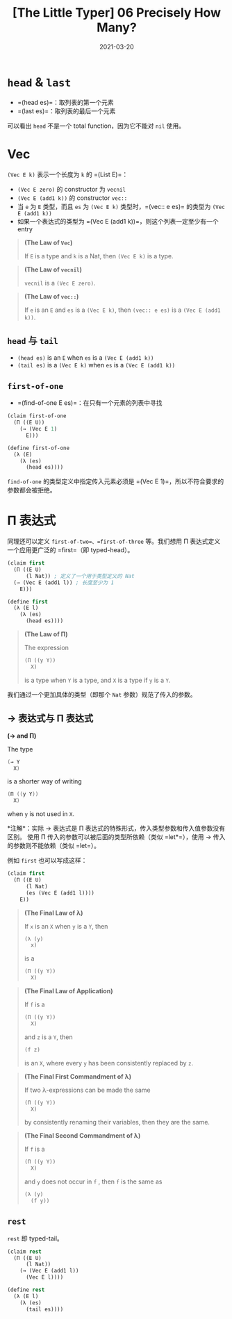 #+title: [The Little Typer] 06 Precisely How Many?
#+date: 2021-03-20
#+hugo_tags: "Dependent Type" 形式化验证 Pie 类型系统 程序语言理论
#+hugo_series: "The Little Typer"

* =head= & =last=
- =(head es)=：取列表的第一个元素
- =(last es)=：取列表的最后一个元素

可以看出 =head= 不是一个 total function，因为它不能对 =nil= 使用。

* Vec
=(Vec E k)= 表示一个长度为 =k= 的 =(List E)=：

- =(Vec E zero)= 的 constructor 为 =vecnil=
- =(Vec E (add1 k))= 的 constructor =vec::=
- 当 =e= 为 =E= 类型，而且 =es= 为 =(Vec E k)= 类型时，=(vec:: e es)= 的类型为 =(Vec E (add1 k))=
- 如果一个表达式的类型为 =(Vec E (add1 k))=，则这个列表一定至少有一个 entry

#+begin_quote
*(The Law of =Vec=)*

If =E= is a type and =k= is a Nat, then =(Vec E k)= is a type.
#+end_quote

#+begin_quote
*(The Law of =vecnil=)*

=vecnil= is a =(Vec E zero)=.
#+end_quote

#+begin_quote
*(The Law of =vec::=)*

If =e= is an =E= and =es= is a =(Vec E k)=, then =(vec:: e es)= is a =(Vec E (add1 k))=.
#+end_quote

** =head= 与 =tail=
- =(head es)= is an =E= when =es= is a =(Vec E (add1 k))=
- =(tail es)= is a =(Vec E k)= when =es= is a =(Vec E (add1 k))=

** =first-of-one=
- =(find-of-one E es)=：在只有一个元素的列表中寻找

#+begin_src lisp
(claim first-of-one
  (Π ((E U))
    (→ (Vec E 1)
      E)))

(define first-of-one
  (λ (E)
    (λ (es)
      (head es))))
#+end_src

=find-of-one= 的类型定义中指定传入元素必须是 =(Vec E 1)=，所以不符合要求的参数都会被拒绝。

* Π 表达式
同理还可以定义 =first-of-two=、=first-of-three= 等。我们想用 Π 表达式定义一个应用更广泛的 =first=（即 typed-head）。

#+begin_src lisp
(claim first
  (Π ((E U)
      (l Nat)) ; 定义了一个用于类型定义的 Nat
  (→ (Vec E (add1 l)) ; 长度至少为 1
    E)))

(define first
  (λ (E l)
    (λ (es)
      (head es))))
#+end_src

#+begin_quote
*(The Law of Π)*

The expression

#+begin_src lisp
(Π ((y Y))
  X)
#+end_src

is a type when =Y= is a type, and =X= is a type if =y= is a =Y=.
#+end_quote

我们通过一个更加具体的类型（即那个 =Nat= 参数）规范了传入的参数。

** → 表达式与 Π 表达式

#+begin_definition
*(→ and Π)*

The type

#+begin_src java
(→ Y
  X)
#+end_src

is a shorter way of writing

#+begin_src java
(Π ((y Y))
  X)
#+end_src

when =y= is not used in =X=.

*注解*：实际 → 表达式是 Π 表达式的特殊形式，传入类型参数和传入值参数没有区别。
使用 Π 传入的参数可以被后面的类型所依赖（类似 =let*=），使用 → 传入的参数则不能依赖（类似 =let=）。
#+end_definition

例如 =first= 也可以写成这样：

#+begin_src lisp
(claim first
  (Π ((E U)
      (l Nat)
      (es (Vec E (add1 l))))
    E))
#+end_src

#+begin_quote
*(The Final Law of λ)*

If =x= is an =X= when =y= is a =Y=, then

#+begin_src lisp
(λ (y)
  x)
#+end_src

is a

#+begin_src lisp
(Π ((y Y))
  X)
#+end_src

#+end_quote

#+begin_quote
*(The Final Law of Application)*

If =f= is a

#+begin_src lisp
(Π ((y Y))
  X)
#+end_src

and =z= is a =Y=, then

#+begin_src lisp
(f z)
#+end_src

is an =X=, where every =y= has been consistently replaced by =z=.
#+end_quote

#+begin_quote
*(The Final First Commandment of λ)*

If two λ-expressions can be made the same

#+begin_src lisp
(Π ((y Y))
  X)
#+end_src

by consistently renaming their variables, then they are the same.
#+end_quote

#+begin_quote
*(The Final Second Commandment of λ)*

If =f= is a

#+begin_src lisp
(Π ((y Y))
  X)
#+end_src

and =y= does not occur in =f= , then =f= is the same as

#+begin_src lisp
(λ (y)
  (f y))
#+end_src
#+end_quote

** =rest=
=rest= 即 typed-tail。

#+begin_src lisp
(claim rest
  (Π ((E U)
      (l Nat))
    (→ (Vec E (add1 l))
      (Vec E l))))

(define rest
  (λ (E l)
    (λ (es)
      (tail es))))
#+end_src

